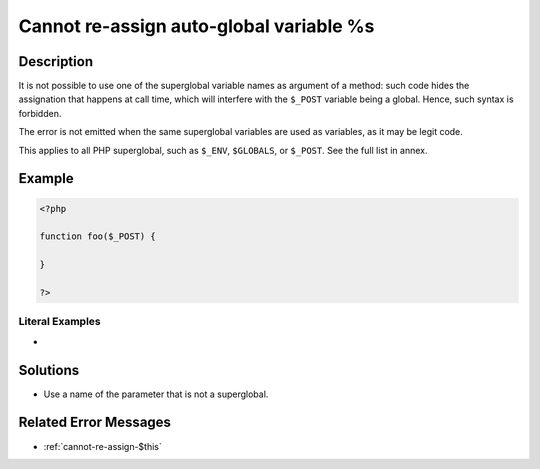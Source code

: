 .. _cannot-re-assign-auto-global-variable-%s:

Cannot re-assign auto-global variable %s
----------------------------------------
 
	.. meta::
		:description:
			Cannot re-assign auto-global variable %s: It is not possible to use one of the superglobal variable names as argument of a method: such code hides the assignation that happens at call time, which will interfere with the ``$_POST`` variable being a global.

		:og:type: article
		:og:title: Cannot re-assign auto-global variable %s
		:og:description: It is not possible to use one of the superglobal variable names as argument of a method: such code hides the assignation that happens at call time, which will interfere with the ``$_POST`` variable being a global
		:og:url: https://php-errors.readthedocs.io/en/latest/messages/cannot-re-assign-auto-global-variable-%25s.html

Description
___________
 
It is not possible to use one of the superglobal variable names as argument of a method: such code hides the assignation that happens at call time, which will interfere with the ``$_POST`` variable being a global. Hence, such syntax is forbidden. 

The error is not emitted when the same superglobal variables are used as variables, as it may be legit code.

This applies to all PHP superglobal, such as ``$_ENV``, ``$GLOBALS``, or ``$_POST``. See the full list in annex.


Example
_______

.. code-block:: php

   <?php
   
   function foo($_POST) {
   
   }
   
   ?>


Literal Examples
****************
+ 

Solutions
_________

+ Use a name of the parameter that is not a superglobal.

Related Error Messages
______________________

+ :ref:`cannot-re-assign-$this`

